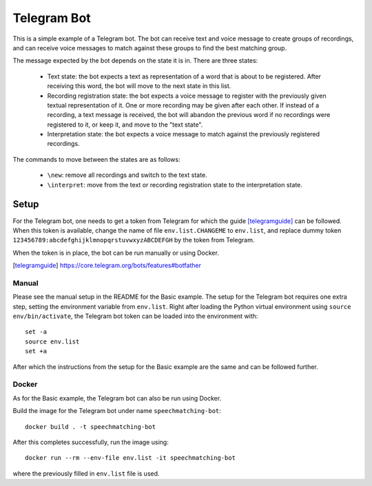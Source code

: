 Telegram Bot
############

This is a simple example of a Telegram bot. The bot can receive text and voice
message to create groups of recordings, and can receive voice messages to match
against these groups to find the best matching group.

The message expected by the bot depends on the state it is in. There are three
states:

 - Text state: the bot expects a text as representation of a word that is about
   to be registered. After receiving this word, the bot will move to the next
   state in this list.

 - Recording registration state: the bot expects a voice message to register with
   the previously given textual representation of it. One or more recording
   may be given after each other. If instead of a recording, a text message is
   received, the bot will abandon the previous word if no recordings were
   registered to it, or keep it, and move to the "text state".

 - Interpretation state: the bot expects a voice message to match against
   the previously registered recordings.

The commands to move between the states are as follows:

 - ``\new``: remove all recordings and switch to the text state.

 - ``\interpret``: move from the text or recording registration state to the
   interpretation state.

Setup
*****

For the Telegram bot, one needs to get a token from Telegram for which the guide [telegramguide]_
can be followed. When this token is available, change the name of file
``env.list.CHANGEME`` to ``env.list``, and replace dummy token
``123456789:abcdefghijklmnopqrstuvwxyzABCDEFGH`` by the token from Telegram.

When the token is in place, the bot can be run manually or using Docker.

.. [telegramguide] https://core.telegram.org/bots/features#botfather

Manual
======

Please see the manual setup in the README for the Basic example. The setup for
the Telegram bot requires one extra step, setting the environment variable from
``env.list``. Right after loading the Python virtual environment using
``source env/bin/activate``, the Telegram bot token can be loaded into the
environment with::

    set -a
    source env.list
    set +a

After which the instructions from the setup for the Basic example are the same
and can be followed further.

Docker
======

As for the Basic example, the Telegram bot can also be run using Docker.

Build the image for the Telegram bot under name ``speechmatching-bot``::

    docker build . -t speechmatching-bot

After this completes successfully, run the image using::

    docker run --rm --env-file env.list -it speechmatching-bot

where the previously filled in ``env.list`` file is used.

